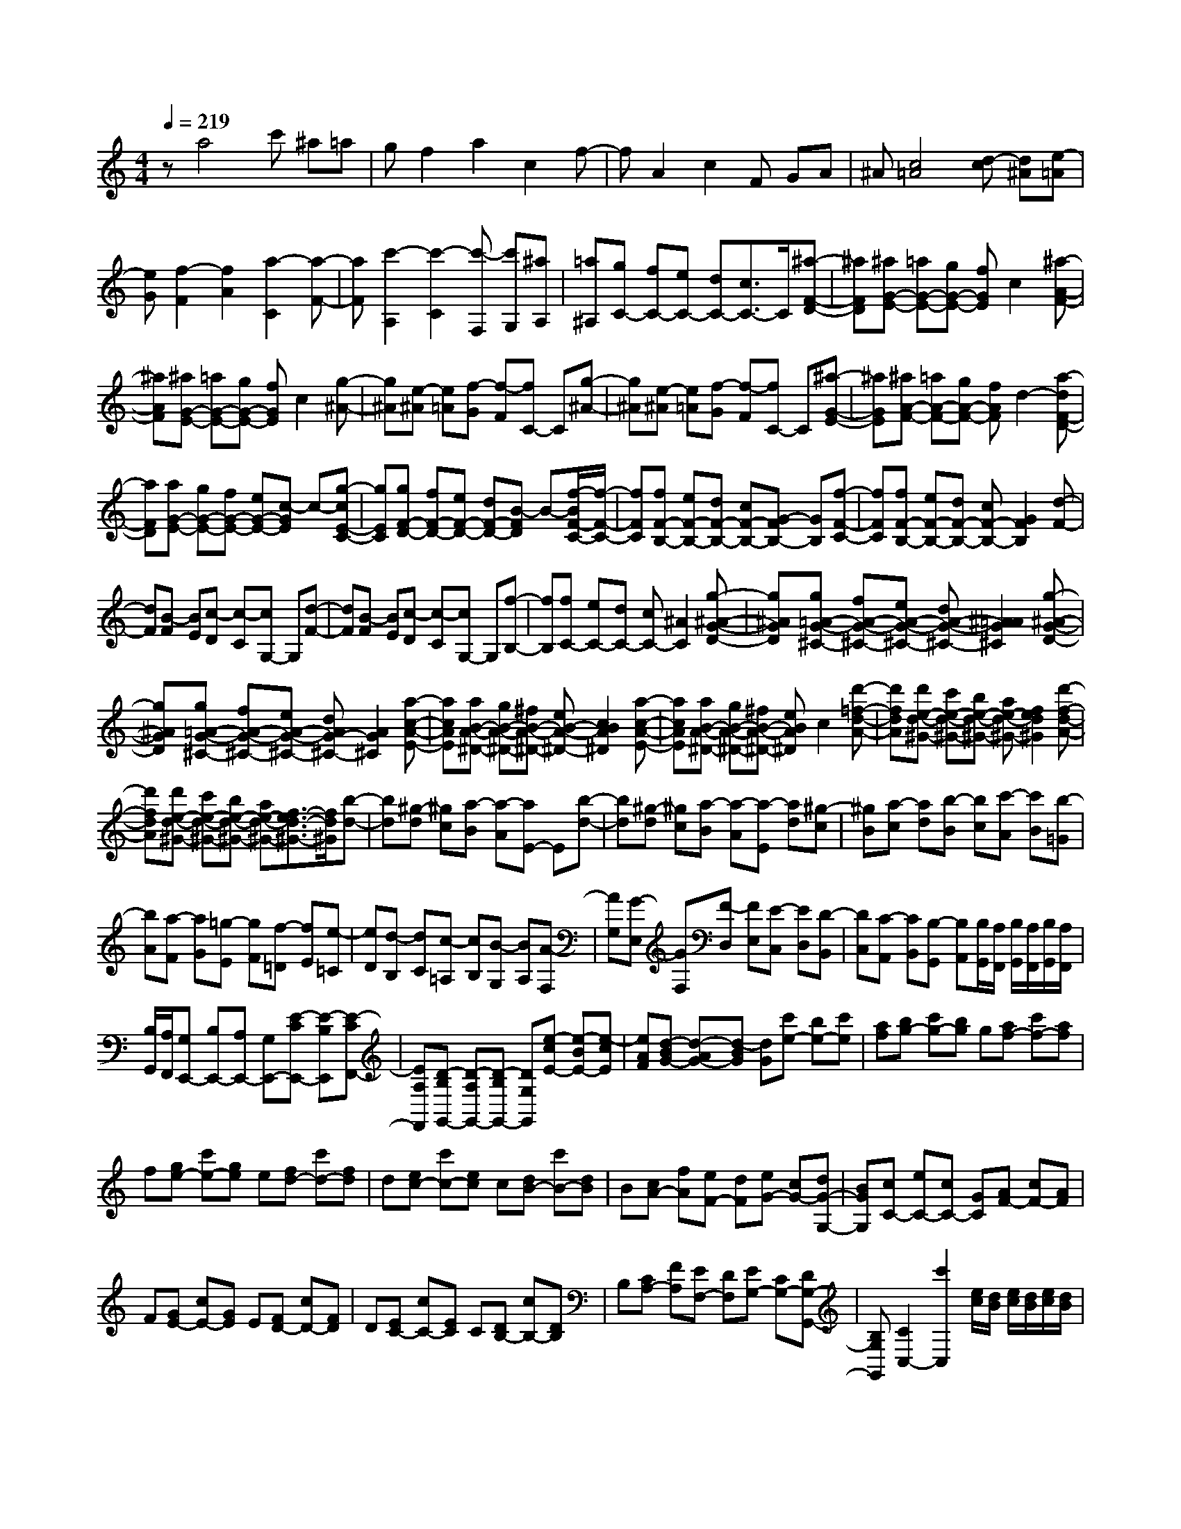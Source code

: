 % input file /home/ubuntu/MusicGeneratorQuin/training_data/scarlatti/K195.MID
X: 1
T: 
M: 4/4
L: 1/8
Q:1/4=219
% Last note suggests Lydian mode tune
K:C % 0 sharps
%(C) John Sankey 1998
%%MIDI program 6
%%MIDI program 6
%%MIDI program 6
%%MIDI program 6
%%MIDI program 6
%%MIDI program 6
%%MIDI program 6
%%MIDI program 6
%%MIDI program 6
%%MIDI program 6
%%MIDI program 6
%%MIDI program 6
za4c' ^a=a|gf2a2c2f-|fA2c2F GA|^A[c4=A4][d-c] [d^A][e-=A]|
[eG][f2-F2][f2A2][a2-C2][a-F-]|[aF][c'2-A,2][c'2-C2][c'-F,] [c'G,][^aA,]|[=a^A,][gC-] [fC-][eC-] [dC-][c3/2C3/2-]C/2[^a-F-D-]|[^aFD][^aG-E-] [=aG-E-][gG-E-] [fGE]c2[^a-A-F-]|
[^aAF][^aG-E-] [=aG-E-][gG-E-] [fGE]c2[g-^A-]|[g^A][e-^A] [e=A][f-G] [f-F][fC-] C[g-^A-]|[g^A][e-^A] [e=A][f-G] [f-F][fC-] C[^a-G-E-]|[^aGE][^aA-F-] [=aA-F-][gA-F-] [fAF]d2-[a-dF-D-]|
[aFD][aG-E-] [gG-E-][fG-E-] [eG-E-][c-GE] c-[g-cE-C-]|[gEC][gF-D-] [fF-D-][eF-D-] [dF-D-][B-FD] B-[f/2-B/2F/2-C/2-][f/2-F/2-C/2-]|[fFC][fF-B,-] [eF-B,-][dF-B,-] [cF-B,-][G-FB,-] [GB,][f-F-C-]|[fFC][fF-B,-] [eF-B,-][dF-B,-] [cF-B,-][G2F2B,2][d-F-]|
[dF][B-F] [BE][c-D] [c-C][cG,-] G,[d-F-]|[dF][B-F] [BE][c-D] [c-C][cG,-] G,[f-B,-]|[fB,][fC-] [eC-][dC-] [cC-][^A2C2][g-^A-G-D-]|[g^AGD][g=A-G-^C-] [fA-G-^C-][eA-G-^C-] [dA-G-^C-][^A2=A2G2^C2][g-^A-G-D-]|
[g^AGD][g=A-G-^C-] [fA-G-^C-][eA-G-^C-] [dAG-^C-][A2G2^C2][a-c-A-E-]|[acAE][aB-A-^D-] [gB-A-^D-][^fB-A-^D-] [eB-A-^D-][c2B2A2^D2][a-c-A-E-]|[acAE][aB-A-^D-] [gB-A-^D-][^fB-A-^D-] [eBA^D]c2[d'-=f-d-A-]|[d'fdA][d'e-d-^G-] [c'e-d-^G-][be-d-^G-] [ae-d-^G-][f2e2d2^G2][d'-f-d-A-]|
[d'fdA][d'e-d-^G-] [c'e-d-^G-][be-d-^G-] [ae-d-^G-][f3/2-e3/2d3/2-^G3/2-][f/2d/2^G/2][b-d-]|[bd][^g-d] [^gc][a-B] [a-A][aE-] E[b-d-]|[bd][^g-d] [^gc][a-B] [a-A][a-E] [ad][^g-c]|[^gB][a-c] [ad][b-B] [bc][c'-A] [c'B][b-=G]|
[bA][a-F] [aG][=g-E] [gF][f-=D] [fE][e-=C]|[eD][d-B,] [dC][c-=A,] [cB,][B-G,] [BA,][A-F,]|[AG,][G-E,] [GF,][F-D,] [FE,][E-C,] [ED,][D-B,,]|[DC,][C-A,,] [CB,,][B,-G,,] [B,A,,][B,/2G,,/2][A,/2F,,/2] [B,/2G,,/2][A,/2F,,/2][B,/2G,,/2][A,/2F,,/2]|
[B,/2G,,/2][A,/2F,,/2][G,E,,-] [B,E,,-][A,E,,-] [G,E,,-][E-CE,,-] [E-B,E,,][E-CF,,-]|[EA,F,,][D-B,G,,-] [D-A,G,,-][D-B,G,,-] [DG,G,,][e-cE-] [e-BE-][e-cE]|[eAF][d-BG-] [d-AG-][d-BG] [dG][c'e-] [be-][c'e]|[af][bg-] [c'g-][bg] g[af-] [c'f-][af]|
f[ge-] [c'e-][ge] e[fd-] [c'd-][fd]|d[ec-] [c'c-][ec] c[dB-] [c'B-][dB]|B[cA-] [fA][eF-] [dF][eG-] [cG-][dG-G,-]|[BGG,][cC-] [eC-][cC-] [GC][AF-] [cF-][AF]|
F[GE-] [cE-][GE] E[FD-] [cD-][FD]|D[EC-] [cC-][EC] C[DB,-] [cB,-][DB,]|B,[CA,-] [FA,][EF,-] [DF,][EG,-] [CG,-][DG,-G,,-]|[B,G,G,,][C2C,2-][c'2C,2][e/2c/2][d/2B/2] [e/2c/2][d/2B/2][e/2c/2][d/2B/2]|
[c/2A/2][d/2B/2][e2C,,2-][c'2C,,2][E/2C/2][D/2B,/2] [E/2C/2][D/2B,/2][E/2C/2][D/2B,/2]|[C/2A,/2][D/2B,/2][E2C2][c'2C,,2][e/2c/2][d/2B/2] [e/2c/2][d/2B/2][e/2c/2][d/2B/2]|[c/2A/2][d/2B/2][e2c2][c'2C,,2][E/2C/2][D/2B,/2] [E/2C/2][D/2B,/2][E/2C/2][D/2B,/2]|[C/2A,/2][D/2B,/2][EC] C[FF,-] [DF,][E2G,2-][E/2G,/2-G,,/2-][D/2G,/2G,,/2-]|
[E/2G,,/2-][D/2G,,/2][C2C,,2-][c'2C,,2][e/2c/2][d/2B/2] [e/2c/2][d/2B/2][e/2c/2][d/2B/2]|[c/2A/2][d/2B/2][e2C,,2-][c'2C,,2][E/2C/2][D/2B,/2] [E/2C/2][D/2B,/2][E/2C/2][D/2B,/2]|[C/2A,/2][D/2B,/2][E2C,,2-][c'2C,,2][e/2c/2][d/2B/2] [e/2c/2][d/2B/2][e/2c/2][d/2B/2]|[c/2A/2][d/2B/2][e2C,,2-][c'2C,,2][E/2C/2][D/2B,/2] [E/2C/2][D/2B,/2][E/2C/2][D/2B,/2]|
[C/2A,/2][D/2B,/2][EC] C[FF,-] [DF,][E2G,2-][D-G,G,,-]|[DG,,][C3/2C,,3/2-]C,,/2[g2E,2][^g2F,2][a-D,-]|[aD,][b2G,2][c'F,-] [d'F,][e-G,-] [c'/2-e/2G,/2-][c'/2G,/2-][d-G,-G,,-]|[b/2-d/2G,/2-G,,/2-][b/2G,/2G,,/2][c'2C,,2][G2E,2][^G2F,2][A-D,-]|
[AD,][B2G,2][cF,-] [dF,][E-G,-] [c/2-E/2G,/2-][c/2-G,/2-][c/2D/2-G,/2-G,,/2-][D/2-G,/2-G,,/2-]|[B/2-D/2G,/2-G,,/2-][B/2G,/2G,,/2][B4C,4-C,,4-][cC,-C,,-] [dC,-C,,-][eC,-C,,-]|[fC,C,,]=g4a2g|f[ac-] [gc-][fc-] [ec][gd-] [fd][ec]|
[dB][fc-] [ec-][dc-] [^c=c][d^A-] [^c^A][d=A]|[e=G][^cA-] [^cA-][dA-] [eA]^A2[g-^A-G-D-]|[g^AGD][g=A-G-^C-] [fA-G-^C-][eA-G-^C-] [dA-G-^C-][^A2=A2G2^C2][g-^A-G-D-]|[g^AGD][g=A-G-^C-] [fA-G-^C-][eA-G-^C-] [dA-G-^C-][^A2=A2G2^C2][e-G-]|
[eG][^c-G] [^cF][d-E] [d-D][dA,-] A,[e-G-]|[eG][^c-G] [^cF][d-E] [d-D][dA,-] A,-[a-A,-]|[aA,][aD-] [gD-][^fD-] [eD-][d2D2][c'-^d-=c-G-]|[c'^dcG][c'=d-c-^F-] [^ad-c-^F-][=ad-c-^F-] [gd-c-^F-][^d-=dc-^F-] [^dc^F][c'-^d-c-G-]|
[c'^dcG][c'=d-c-^F-] [^ad-c-^F-][=ad-c-^F-] [gd-c-^F-][^d2=d2c2^F2][a-c-]|[ac][^f-c] [^f^A][g-=A] [g-G][gD-] D[a-c-]|[ac][^f-c] [^f^A][g-=A] [g-G][gD-] [c'D][^a^F-]|[=a^F-][^a^F-] [d'^F][^ag] g-[=ag-] [d'g][a=f]|
f-[gf-] [c'f][g^d] ^d-[f^d-] [^a^d][f=d]|d-[^d=d-] [=ad][^dc] c-[=dc-] [gc][d^A]|^A-[c^A-] [^f^A][c=A] A-[^A=A-] [gA][^AG]|G[=AD-] [AD][d-^F] [dA][^d-=C] [^dG][g-^D]|
[gG][^f-=D] [^fA][=d-^F] [dA][^d-C] [^dG][g-^D]|[gG][^f-=D] [^fA][=d-^F] [d-A][dG] d[g-B]|[gd][^g-=F] [^gc][c'-^G] [c'c][b-=G] [bd][=g-B]|[gd][^g-F] [^gc][c'-^G] [c'c][^a-=G] [^ad][=a-A]|
[ad][=g-^A] [gd][d'-G] [d'd][^c'-=A] [^c'e][a-^c]|[ae][^a-G] [^ad][d'-^A] [d'd][^c'-=A] [^c'e][=a-^c]|[ae][^a-G] [^ad][d'-^A] [d'd][^c'-=A] [^c'B][=a-^c]|[aA][=fd] f[d'-^A] [d'-d][d'-=c] [d'e][=c'-=A]|
[c'-c][c'-^A] [c'd][d'-^a-G] [d'-^a-^A][d'-^a-=A] [d'^ac][c'-=a-F]|[c'-a-A][c'-a-G] [c'a^A][^a-g-E] [^a-g-G][^a-g-F] [^ag=A][=a-f-D]|[a-f-F][a-f-E] [afG][g-e-C] [g-e-E][g-e-D] [geF][f-d-^A,]|[f-d-D][f-d-C] [fdE][e-c-=A,] [e-c-C][e-c-^A,] [ecD][d-^A-G,]|
[d-^A-^A,][d-^A-=A,] [d^AC][c-=A-F,] [c-A-A,][c-A-G,] [cA^A,][^A-G-E,]|[^A-G-G,][^A-G-F,] [^A/2G/2=A,/2-]A,/2[=A-F-D,] [A-F-F,][A-F-E,] [A/2F/2G,/2-]G,/2[G-E-C,]|[G-E-E,][G-E-D,-] [G/2E/2F,/2-D,/2]F,/2-[F/2-D/2-F,/2^A,,/2-][F/2-D/2-^A,,/2-] [F/2-D/2-D,/2-^A,,/2][F/2-D/2-D,/2-][F/2-D/2-D,/2C,/2-][F/2-D/2-C,/2-] [F/2D/2E,/2-C,/2]E,/2-[E/2-C/2-E,/2=A,,/2-][E/2-C/2-A,,/2-]|[E/2-C/2-C,/2-A,,/2][E/2-C/2-C,/2-][E/2-C/2-C,/2^A,,/2-][E/2-C/2-^A,,/2-] [E/2C/2D,/2-^A,,/2]D,/2-[D/2-^A,/2-D,/2G,,/2-][D/2-^A,/2-G,,/2-] [D/2-^A,/2-^A,,/2-G,,/2][D/2-^A,/2-^A,,/2-][D/2-^A,/2-^A,,/2=A,,/2-][D/2-^A,/2-A,,/2-] [D/2^A,/2C,/2-A,,/2]C,/2-[C/2-=A,/2-C,/2F,,/2-][C/2-A,/2-F,,/2-]|
[C/2-A,/2-A,,/2-F,,/2][C/2-A,/2-A,,/2-][C/2-A,/2-A,,/2G,,/2-][C/2-A,/2-G,,/2-] [C/2A,/2^A,,/2-G,,/2]^A,,/2-[^A,/2-G,/2-^A,,/2E,,/2-][^A,/2-G,/2-E,,/2-] [^A,/2-G,/2-G,,/2-E,,/2][^A,/2-G,/2-G,,/2-][^A,/2-G,/2-G,,/2C,,/2-][^A,/2-G,/2-C,,/2-] [^A,/2-G,/2-E,,/2-C,,/2][^A,/2-G,/2-E,,/2-][^A,/2-G,/2-E,,/2D,,/2-][^A,/2-G,/2-D,,/2-]|[^A,/2-G,/2-D,,/2C,,/2-][^A,/2G,/2C,,/2-][=A,/2-F,,/2-C,,/2][A,/2F,,/2-] [CF,,-][A,F,,-] [F,F,,][D^A,,,-] [F^A,,,][D^A,,-]|[^A,^A,,][EC,,-] [GC,,][EC,-] [CC,][AF,,-] [cF,,][AF,-]|[FF,][d^A,,-] [f^A,,][d^A,-] [^A^A,][eC,-] [gC,][eC-]|
[cC][aF,-] [gF,][fG,-] [eG,][f=A,-] [eA,][dF,-]|[cF,][^AG,-] [=AG,-][GG,-] [FG,][EC,-] [DC,-][CC,-]|[^A,C,][=A,F,,-] [CF,,][A,F,] F,[D^A,,,-] [F^A,,,][D^A,,-]|[^A,^A,,][EC,,-] [GC,,][EC,-] [CC,][AF,,-] [cF,,][AF,-]|
[FF,][d^A,,-] [f^A,,][d^A,-] [^A^A,][eC,-] [gC,][eC-]|[cC][aF,-] [fF,][^a^A,-] [g^A,][=a/2C/2-][g/2C/2-] [a/2C/2-][g/2C/2][a/2C,/2-][g/2C,/2-]|[f/2C,/2-][g/2C,/2][f2F,2][c'2f2-][a/2f/2-][g/2f/2-] [a/2f/2-][g/2f/2][a/2e/2-][g/2e/2-]|[f/2e/2-][g/2e/2][a2f2][c'2F2-][=A/2F/2-][G/2F/2-] [A/2F/2-][G/2F/2][A/2E/2-][G/2E/2-]|
[F/2E/2-][G/2E/2][A2F2][c'2F,2-][=A,/2F,/2-][G,/2F,/2-] [A,/2F,/2-][G,/2F,/2][A,/2E,/2-][G,/2E,/2-]|[F,/2E,/2-][G,/2E,/2][A,F,] F,[^A,^A,,-] [G,^A,,][=A,2C,2][A,/2C,,/2-][G,/2C,,/2-]|[A,/2C,,/2-][G,/2C,,/2][F,2F,,2][c'2f2-][a/2f/2-][g/2f/2-] [a/2f/2-][g/2f/2][a/2e/2-][g/2e/2-]|[f/2e/2-][g/2e/2][a2f2][c'2F2-][A/2F/2-][G/2F/2-] [A/2F/2-][G/2F/2][A/2E/2-][G/2E/2-]|
[F/2E/2-][G/2E/2][A2F2][c'2F,2-][A,/2F,/2-][G,/2F,/2-] [A,/2F,/2-][G,/2F,/2][A,/2E,/2-][G,/2E,/2-]|[F,/2E,/2-][G,/2E,/2][A,F,] F,[^A,^A,,-] [G,^A,,][=A,2C,2][A,/2C,,/2-][G,/2C,,/2-]|[A,/2C,,/2-][G,/2C,,/2][F,3/2F,,3/2-]F,,/2[C2=A,,2][^C2^A,,2][D-G,,-]|[DG,,][E2C,2][F^A,,-] [G^A,,][A,-C,-] [F/2-A,/2C,/2-][F/2-C,/2][F/2G,/2-C,,/2-][G,/2-C,,/2-]|
[E/2-G,/2C,,/2-][E/2C,,/2][F2F,,2][c2A,2][^c2^A,2]z/2[d/2-G,/2-]|[d3/2G,3/2][e2=C2][f^A,-][g^A,][A-C-][f/2-A/2C/2-][f/2-C/2-][f/2G/2-C/2-C,/2-]|[G/2-C/2-C,/2-][e/2-G/2C/2-C,/2-][e/2C/2C,/2][e4-F,4-F,,4-][eF,-F,,-][F,/2-F,,/2-][f-F,-F,,-]|[f8-F,8-F,,8-]|
[f6-F,6F,,6] f/2
